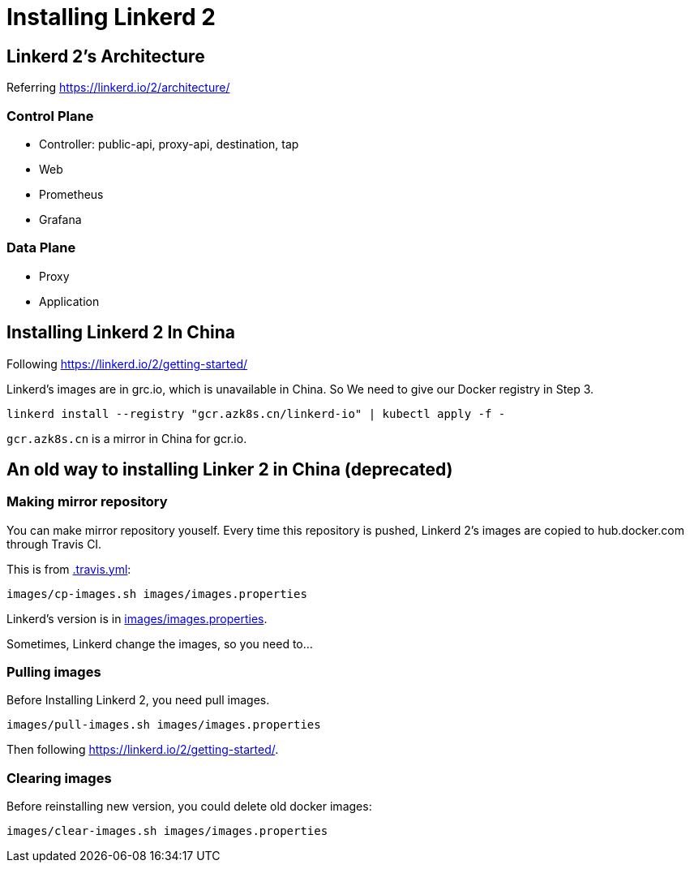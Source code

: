 = Installing Linkerd 2

== Linkerd 2's Architecture

Referring https://linkerd.io/2/architecture/

=== Control Plane

* Controller: public-api, proxy-api, destination, tap
* Web
* Prometheus
* Grafana

=== Data Plane

* Proxy
* Application

== Installing Linkerd 2 In China

Following https://linkerd.io/2/getting-started/

Linkerd's images are in grc.io, which is unavailable in China. So We need to give our Docker registry in Step 3.

```shell
linkerd install --registry "gcr.azk8s.cn/linkerd-io" | kubectl apply -f -
```

`gcr.azk8s.cn` is a mirror in China for gcr.io. 

== An old way to installing Linker 2 in China (deprecated)

=== Making mirror repository

You can make mirror repository youself. Every time this repository is pushed, Linkerd 2's images are copied to hub.docker.com through Travis CI.

This is from link:.travis.yml[]:

```
images/cp-images.sh images/images.properties
```

Linkerd's version is in link:images/images.properties[].

Sometimes, Linkerd change the images, so you need to...

=== Pulling images

Before Installing Linkerd 2, you need pull images.

```
images/pull-images.sh images/images.properties
```

Then following https://linkerd.io/2/getting-started/.

=== Clearing images

Before reinstalling new version, you could delete old docker images:

```
images/clear-images.sh images/images.properties
```